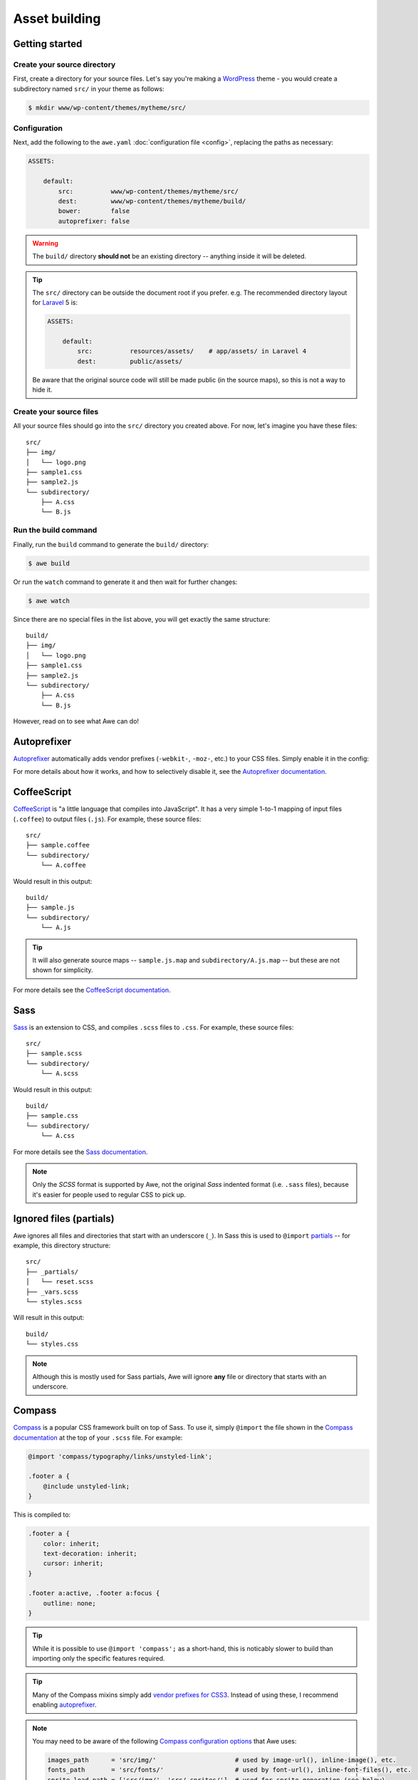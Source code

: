 ################################################################################
 Asset building
################################################################################

.. only:: html

  .. contents::
    :local:


================================================================================
 Getting started
================================================================================

----------------------------------------
 Create your source directory
----------------------------------------

First, create a directory for your source files. Let's say you're making a `WordPress <https://wordpress.org/>`_ theme - you would create a subdirectory named ``src/`` in your theme as follows:

.. code-block:: bash

    $ mkdir www/wp-content/themes/mytheme/src/


----------------------------------------
 Configuration
----------------------------------------

Next, add the following to the ``awe.yaml`` :doc:`configuration file <config>`, replacing the paths as necessary:

.. code-block:: yaml

    ASSETS:

        default:
            src:          www/wp-content/themes/mytheme/src/
            dest:         www/wp-content/themes/mytheme/build/
            bower:        false
            autoprefixer: false

.. warning::

    The ``build/`` directory **should not** be an existing directory -- anything inside it will be deleted.

.. tip::

    The ``src/`` directory can be outside the document root if you prefer. e.g. The recommended directory layout for `Laravel <http://laravel.com/>`_ 5 is:

    .. code-block:: yaml

        ASSETS:

            default:
                src:          resources/assets/    # app/assets/ in Laravel 4
                dest:         public/assets/

    Be aware that the original source code will still be made public (in the source maps), so this is not a way to hide it.


----------------------------------------
 Create your source files
----------------------------------------

All your source files should go into the ``src/`` directory you created above. For now, let's imagine you have these files::

    src/
    ├── img/
    │   └── logo.png
    ├── sample1.css
    ├── sample2.js
    └── subdirectory/
        ├── A.css
        └── B.js


----------------------------------------
 Run the build command
----------------------------------------

Finally, run the ``build`` command to generate the ``build/`` directory:

.. code-block:: bash

    $ awe build

Or run the ``watch`` command to generate it and then wait for further changes:

.. code-block:: bash

    $ awe watch

Since there are no special files in the list above, you will get exactly the same structure::

    build/
    ├── img/
    │   └── logo.png
    ├── sample1.css
    ├── sample2.js
    └── subdirectory/
        ├── A.css
        └── B.js

However, read on to see what Awe can do!


.. _autoprefixer:

================================================================================
 Autoprefixer
================================================================================

`Autoprefixer <https://github.com/postcss/autoprefixer>`__ automatically adds vendor prefixes (``-webkit-``, ``-moz-``, etc.) to your CSS files. Simply enable it in the config:

.. code-block:: yaml
    :emphasize-lines: 7

    ASSETS:

        default:
            src:          www/wp-content/themes/mytheme/src/
            dest:         www/wp-content/themes/mytheme/build/
            bower:        false
            autoprefixer: true

For more details about how it works, and how to selectively disable it, see the `Autoprefixer documentation <https://github.com/postcss/autoprefixer#readme>`_.


================================================================================
 CoffeeScript
================================================================================

`CoffeeScript <http://coffeescript.org/>`_ is "a little language that compiles into JavaScript". It has a very simple 1-to-1 mapping of input files (``.coffee``) to output files (``.js``). For example, these source files::

    src/
    ├── sample.coffee
    └── subdirectory/
        └── A.coffee

Would result in this output::

    build/
    ├── sample.js
    └── subdirectory/
        └── A.js

.. tip::

    It will also generate source maps -- ``sample.js.map`` and ``subdirectory/A.js.map`` -- but these are not shown for simplicity.

For more details see the `CoffeeScript documentation <http://coffeescript.org/>`_.


================================================================================
 Sass
================================================================================

`Sass <http://sass-lang.com/>`_ is an extension to CSS, and compiles ``.scss`` files to ``.css``. For example, these source files::

    src/
    ├── sample.scss
    └── subdirectory/
        └── A.scss

Would result in this output::

    build/
    ├── sample.css
    └── subdirectory/
        └── A.css

For more details see the `Sass documentation <http://sass-lang.com/guide>`_.

.. note::

    Only the *SCSS* format is supported by Awe, not the original *Sass* indented format (i.e. ``.sass`` files), because it's easier for people used to regular CSS to pick up.


================================================================================
 Ignored files (partials)
================================================================================

Awe ignores all files and directories that start with an underscore (``_``). In Sass this is used to ``@import`` `partials <http://sass-lang.com/guide#topic-4>`_ -- for example, this directory structure::

    src/
    ├── _partials/
    │   └── reset.scss
    ├── _vars.scss
    └── styles.scss

Will result in this output::

    build/
    └── styles.css

.. note::

    Although this is mostly used for Sass partials, Awe will ignore **any** file or directory that starts with an underscore.


================================================================================
 Compass
================================================================================

`Compass <http://compass-style.org/>`_ is a popular CSS framework built on top of Sass. To use it, simply ``@import`` the file shown in the `Compass documentation <http://compass-style.org/reference/compass/>`_ at the top of your ``.scss`` file. For example:

.. code-block:: scss

    @import 'compass/typography/links/unstyled-link';

    .footer a {
        @include unstyled-link;
    }

This is compiled to:

.. code-block:: css

    .footer a {
        color: inherit;
        text-decoration: inherit;
        cursor: inherit;
    }

    .footer a:active, .footer a:focus {
        outline: none;
    }

.. tip::

    While it is possible to use ``@import 'compass';`` as a short-hand, this is noticably slower to build than importing only the specific features required.

.. tip::

    Many of the Compass mixins simply add `vendor prefixes for CSS3 <http://compass-style.org/reference/compass/css3/>`_. Instead of using these, I recommend enabling `autoprefixer`_.

.. note::

    You may need to be aware of the following `Compass configuration options <http://compass-style.org/help/documentation/configuration-reference/>`_ that Awe uses:

    .. code-block:: ruby

        images_path      = 'src/img/'                     # used by image-url(), inline-image(), etc.
        fonts_path       = 'src/fonts/'                   # used by font-url(), inline-font-files(), etc.
        sprite_load_path = ['src/img/', 'src/_sprites/']  # used for sprite generation (see below)

    This means images should be kept in a folder called ``img/``, font files in ``fonts/`` and sprites in ``_sprites/``.


================================================================================
 Sprites
================================================================================

Compass has the ability to take several small icons and combine them into a single image, then use that as a sprite in your CSS.

To do this, first create a directory inside ``src/_sprites/`` with the name of the sprite -- e.g. ``src/_sprites/navbar/``. Inside that directory create a PNG image for each icon. You can also have variants ending with ``_hover``, ``_active`` and ``_target`` which map to ``:hover``, ``:active`` and ``:target`` in the CSS. So, for example, you may have a directory structure like this::

    src/
    ├── _sprites/
    │   └── navbar/
    │       ├── edit.png
    │       ├── edit_hover.png
    │       ├── ...
    │       ├── save.png
    │       └── save_hover.png
    └── sample.scss

Then in the SCSS file enter the following:

.. code-block:: scss

    @import 'compass/utilities/sprites';
    @import 'navbar/*.png';              // This path is relative to the _sprites/ directory
    @include all-navbar-sprites;         // Replace 'navbar' with the directory name

This will generate a directory structure similar to the following::

    build/
    ├── _generated/
    │   └── navbar-s71af1c7425.png
    └── sample.css

And the following classes will appear in the output file, ready for you to use in your HTML:

.. code-block:: css

    /* Replace 'navbar' with the directory name */
    .navbar-delete       { ... }
    .navbar-delete:hover { ... }
    .navbar-edit         { ... }
    .navbar-edit:hover   { ... }
    .navbar-new          { ... }
    .navbar-new:hover    { ... }
    .navbar-save         { ... }
    .navbar-save:hover   { ... }


----------------------------------------
 Advanced spriting
----------------------------------------

If you require more control over the classes that are generated, there are several other ways to create them. For example:

.. code-block:: scss

    @import 'compass/utilities/sprites';

    $navbar-map: sprite-map('navbar/*.png');

    .navbar {
        background: $navbar-map;
    }

    @each $sprite in sprite-names($navbar-map) {
        .navbar-#{$sprite} {
            @include sprite($navbar-map, $sprite, true);
        }
    }

For more details, please see the Compass `spriting documentation`_, `options`_ and `mixins`_.

.. _spriting documentation: http://compass-style.org/help/tutorials/spriting/
.. _options:                http://compass-style.org/help/tutorials/spriting/customization-options/
.. _mixins:                 http://compass-style.org/reference/compass/utilities/sprites/base/

.. note::

    The Compass documentation uses ``images/`` as the base directory, whereas Awe recommends using ``_sprites/``. You can also put them in the ``img/`` directory if you prefer, but in that case the source images will be copied to the build directory as well.


.. _combined-directories:

================================================================================
 Combining files
================================================================================

Awe can automatically combine multiple CSS/JavaScript files into a single file, allowing you to split the source files up neatly while reducing the number of downloads for end users.

Simply create a directory with a name that ends ``.css`` or ``.js`` and all the files within that directory will be concatenated (in alphabetical/numerical order) into a single output file. For example::

    src/
    └── combined.css/
        ├── 1.css
        ├── 2/
        │   ├── A.css
        │   └── B.scss
        └── 3.scss

First the ``.scss`` files will be compiled to CSS, then all 4 files will be combined (in the order ``1.css``, ``2/A.css``, ``2/B.scss``, ``3.scss``) into a single ``combined.css`` file::

    build/
    └── combined.css

Simple as that!

.. caution::

    It is best to avoid mixing subdirectories and files, as some programs display all subdirectories first which may be confusing:

    - ``subdirectory/`` (2)
    - ``file.css`` (1)
    - ``vendor.css`` (3)


.. _yaml-import:

================================================================================
 Import files
================================================================================

Another way to combine multiple files is to create an import file -- this is a YAML file with the extension ``.css.yaml`` or ``.js.yaml`` containing a list of files to import. This is mostly useful for importing vendor files::

    src/
    └── vendor.js.yaml

    vendor/
    ├── chosen.js
    └── jquery.js

Where ``vendor.js.yaml`` contains:

.. code-block:: yaml

    - ../vendor/jquery.js
    - ../vendor/chosen.js

Will compile to::

    build/
    └── vendor.js

To import files from Bower (`see below <#using-bower>`_), simply prefix the filename with ``bower:``:

.. code-block:: yaml

    - bower: jquery/jquery.js
    - bower: jquery-ui/ui/jquery-ui.js


================================================================================
 Bower support
================================================================================

`Bower <http://bower.io/>`_ is a package manager for third-party assets. It makes it easier to install and upgrade frontend dependencies such as jQuery and Bootstrap.


----------------------------------------
 Create bower.json
----------------------------------------

Make sure you have a ``bower.json`` file -- if not, run this to create one:

.. code-block:: bash

    $ cd /path/to/repo
    $ echo '{"name":"app","private":true}' > bower.json

.. admonition:: Future Plans
    :class: note

    I plan to add a command to generate this file, e.g. ``awe init bower``, because ``bower init`` asks far more questions than are necessary!


----------------------------------------
 Find packages
----------------------------------------

To find a package on Bower, run:

.. code-block:: bash

    $ bower search <name>

Or use the `online package search <http://bower.io/search/>`_.


----------------------------------------
 Install the packages you want
----------------------------------------

To install a package, run this:

.. code-block:: bash

    $ bower install --save <name>

Sometimes you may need to specify a version number -- e.g. jQuery will default to the 2.x branch which does not support IE8:

.. code-block:: bash

    $ bower install --save jquery#1.x

This will create a ``bower_components/`` directory in the project root (same directory as ``awe.yaml``) containing the package and any dependencies.

.. tip::

    If the package you want is not registered with Bower, you can install it from another source:

    .. code-block:: bash

        $ bower install --save user/repo                        # From GitHub
        $ bower install --save http://example.com/script.js     # From a URL
        $ bower install --save http://example.com/package.zip   # From a zip

    For more details, please see the `Bower install documentation <http://bower.io/docs/api/#install>`_.

.. note::

    The installed packages should be checked into the Git repository, not ignored, to ensure the same version is installed on the live site. This advice may change in the future when `bower.lock <https://github.com/bower/bower/pull/1592>`_ is implemented (and/or ``awe deploy`` is ready).


----------------------------------------
 Update the config file
----------------------------------------

Update ``awe.yaml`` with the path to the Bower components directory:

.. code-block:: yaml
    :emphasize-lines: 6

    ASSETS:

        default:
            src:          www/wp-content/themes/mytheme/src/
            dest:         www/wp-content/themes/mytheme/build/
            bower:        bower_components/
            autoprefixer: false


----------------------------------------
 Import the files you need
----------------------------------------

Create a ``.js.yaml`` or ``.css.yaml`` `import file <#import-files>`_ (e.g. ``src/jquery.js.yaml``), for example:

.. code-block:: yaml

    - bower: jquery/jquery.js

This will be compiled to ``build/jquery.js``.

.. note::

    An alternative is to load the file you need directly in your HTML, using the ``_bower/`` symlink that is created:

    .. code-block:: html

        <script src="/assets/_bower/jquery/jquery.min.js"></script>


----------------------------------------
 Combining Bower and non-Bower files
----------------------------------------

You can easily combine Bower files with custom files, as described above. For example::

    src/
    ├── app.css/
    │   ├── 1-import.css.yaml   ==>   - bower: jquery-ui/themes/smoothness/jquery-ui.css
    │   └── 2-custom.scss
    └── app.js/
        ├── 1-import.js.yaml    ==>   - bower: jquery/jquery.js
        │                             - bower: jquery-ui/ui/jquery-ui.js
        └── 2-custom.coffee

Will result in::

    build/
    ├── _bower/  ->  ..../bower_components/
    ├── app.css
    └── app.js

(``->`` indicates a symlink.)

The URLs from ``jquery-ui.css`` (now in ``app.css``) will automatically be rewritten to ``url(_bower/jquery-ui/themes/smoothness/<filename>)``.


----------------------------------------
 Updating packages
----------------------------------------

To check for outdated dependencies:

.. code-block:: bash

    $ bower list

To update them, first update ``bower.json`` if necessary (if you have specified a particular version to use), then run:

.. code-block:: bash

    $ bower update

For more details, please see the `Bower documentation <http://bower.io/docs/api/>`_.


================================================================================
 Multiple asset groups
================================================================================

To compile assets in multiple directories, simply add another group with a different name:

.. code-block:: yaml
    :emphasize-lines: 3, 11

    ASSETS:

        theme:
            src:          www/wp-content/themes/mytheme/src/
            dest:         www/wp-content/themes/mytheme/build/
            bower:        false
            autoprefixer: false

        plugin:
            src:          www/wp-content/plugins/myplugin/src/
            dest:         www/wp-content/plugins/myplugin/build/
            bower:        false
            autoprefixer: true

Reasons to do this include:

- Multiple themes/plugins in a single project
- Different config settings for different assets
- Speed up ``watch`` builds by only rebuilding one directory at a time

The group name must be alphanumeric (``[a-zA-Z0-9]+``).

.. admonition:: Future Plans
    :class: note

    The group name is not currently used anywhere, but in the future it may be possible to build individual directories (e.g. ``awe build theme``).
